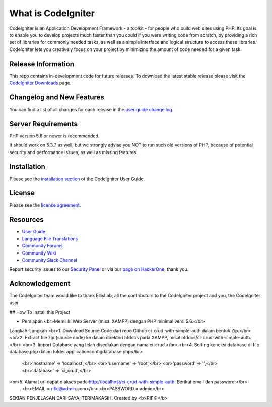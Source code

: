 ###################
What is CodeIgniter
###################

CodeIgniter is an Application Development Framework - a toolkit - for people
who build web sites using PHP. Its goal is to enable you to develop projects
much faster than you could if you were writing code from scratch, by providing
a rich set of libraries for commonly needed tasks, as well as a simple
interface and logical structure to access these libraries. CodeIgniter lets
you creatively focus on your project by minimizing the amount of code needed
for a given task.

*******************
Release Information
*******************

This repo contains in-development code for future releases. To download the
latest stable release please visit the `CodeIgniter Downloads
<https://codeigniter.com/download>`_ page.

**************************
Changelog and New Features
**************************

You can find a list of all changes for each release in the `user
guide change log <https://github.com/bcit-ci/CodeIgniter/blob/develop/user_guide_src/source/changelog.rst>`_.

*******************
Server Requirements
*******************

PHP version 5.6 or newer is recommended.

It should work on 5.3.7 as well, but we strongly advise you NOT to run
such old versions of PHP, because of potential security and performance
issues, as well as missing features.

************
Installation
************

Please see the `installation section <https://codeigniter.com/user_guide/installation/index.html>`_
of the CodeIgniter User Guide.

*******
License
*******

Please see the `license
agreement <https://github.com/bcit-ci/CodeIgniter/blob/develop/user_guide_src/source/license.rst>`_.

*********
Resources
*********

-  `User Guide <https://codeigniter.com/docs>`_
-  `Language File Translations <https://github.com/bcit-ci/codeigniter3-translations>`_
-  `Community Forums <http://forum.codeigniter.com/>`_
-  `Community Wiki <https://github.com/bcit-ci/CodeIgniter/wiki>`_
-  `Community Slack Channel <https://codeigniterchat.slack.com>`_

Report security issues to our `Security Panel <mailto:security@codeigniter.com>`_
or via our `page on HackerOne <https://hackerone.com/codeigniter>`_, thank you.

***************
Acknowledgement
***************

The CodeIgniter team would like to thank EllisLab, all the
contributors to the CodeIgniter project and you, the CodeIgniter user.


## How To Install this Project

- Persiapan
  <br>Memiliki Web Server (misal XAMPP) dengan PHP minimal versi 5.6.</br>

Langkah-Langkah
<br>1. Download Source Code dari repo Github ci-crud-with-simple-auth dalam bentuk Zip.</br>
<br>2. Extract file zip (source code) ke dalam direktori htdocs pada XAMPP, misal htdocs/ci-crud-with-simple-auth.</br>
<br>3. Import Database yang telah disediakan dengan nama ci-crud.</br>
<br>4. Setting koneksi database di file database.php dalam folder application\config\database.php</br>
   <br>'hostname' => 'localhost',</br>
   <br>'username' => 'root',</br>
   <br>'password' => '',</br>
   <br>'database' => 'ci_crud',</br>
<br>5. Alamat url dapat diakses pada http://localhost/ci-crud-with-simple-auth. Berikut email dan password:</br>
    <br>EMAIL = rifki@admin.com</br>
    <br>PASSWORD = admin</br>

SEKIAN PENJELASAN DARI SAYA, TERIMAKASIH. Created by <b>RIFKI</b>
